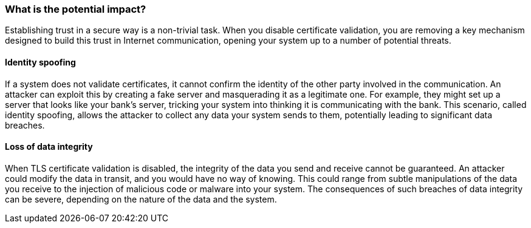 === What is the potential impact?

Establishing trust in a secure way is a non-trivial task. When you disable
certificate validation, you are removing a key mechanism designed to build this
trust in Internet communication, opening your system up to a number of potential
threats.

==== Identity spoofing

If a system does not validate certificates, it cannot confirm the identity of
the other party involved in the communication. An attacker can exploit this by
creating a fake server and masquerading it as a legitimate one. For example,
they might set up a server that looks like your bank's server, tricking your
system into thinking it is communicating with the bank. This scenario, called
identity spoofing, allows the attacker to collect any data your system sends
to them, potentially leading to significant data breaches.

==== Loss of data integrity

When TLS certificate validation is disabled, the integrity of the data you send
and receive cannot be guaranteed. An attacker could modify the data in transit,
and you would have no way of knowing. This could range from subtle manipulations
of the data you receive to the injection of malicious code or malware into your
system. The consequences of such breaches of data integrity can be severe,
depending on the nature of the data and the system.
